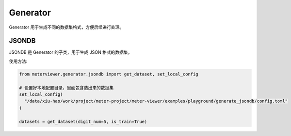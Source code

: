Generator
========

Generator 用于生成不同的数据集格式，方便后续进行处理。

JSONDB
------

JSONDB 是 Generator 的子类，用于生成 JSON 格式的数据集。

使用方法:

.. code-block:: python

   from meterviewer.generator.jsondb import get_dataset, set_local_config

   # 设置好本地配置目录，里面包含选出来的数据集
   set_local_config(
     "/data/xiu-hao/work/project/meter-project/meter-viewer/examples/playground/generate_jsondb/config.toml"
   )

   datasets = get_dataset(digit_num=5, is_train=True)

